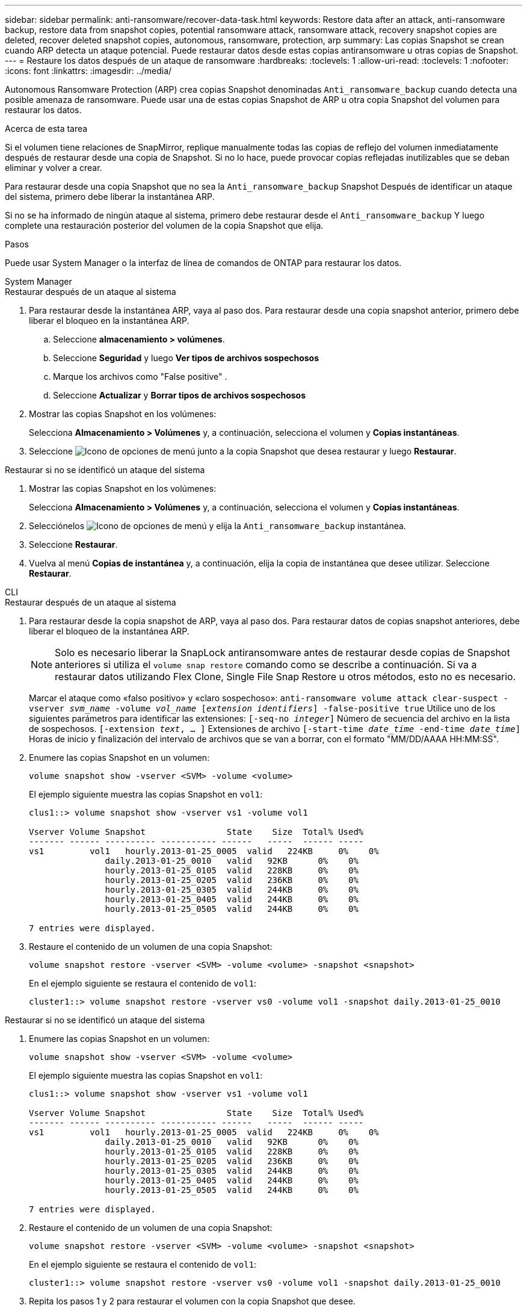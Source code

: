 ---
sidebar: sidebar 
permalink: anti-ransomware/recover-data-task.html 
keywords: Restore data after an attack, anti-ransomware backup, restore data from snapshot copies, potential ransomware attack, ransomware attack, recovery snapshot copies are deleted, recover deleted snapshot copies, autonomous, ransomware, protection, arp 
summary: Las copias Snapshot se crean cuando ARP detecta un ataque potencial. Puede restaurar datos desde estas copias antiransomware u otras copias de Snapshot. 
---
= Restaure los datos después de un ataque de ransomware
:hardbreaks:
:toclevels: 1
:allow-uri-read: 
:toclevels: 1
:nofooter: 
:icons: font
:linkattrs: 
:imagesdir: ../media/


[role="lead"]
Autonomous Ransomware Protection (ARP) crea copias Snapshot denominadas `Anti_ransomware_backup` cuando detecta una posible amenaza de ransomware. Puede usar una de estas copias Snapshot de ARP u otra copia Snapshot del volumen para restaurar los datos.

.Acerca de esta tarea
Si el volumen tiene relaciones de SnapMirror, replique manualmente todas las copias de reflejo del volumen inmediatamente después de restaurar desde una copia de Snapshot. Si no lo hace, puede provocar copias reflejadas inutilizables que se deban eliminar y volver a crear.

Para restaurar desde una copia Snapshot que no sea la `Anti_ransomware_backup` Snapshot Después de identificar un ataque del sistema, primero debe liberar la instantánea ARP.

Si no se ha informado de ningún ataque al sistema, primero debe restaurar desde el `Anti_ransomware_backup` Y luego complete una restauración posterior del volumen de la copia Snapshot que elija.

.Pasos
Puede usar System Manager o la interfaz de línea de comandos de ONTAP para restaurar los datos.

[role="tabbed-block"]
====
.System Manager
--
.Restaurar después de un ataque al sistema
. Para restaurar desde la instantánea ARP, vaya al paso dos. Para restaurar desde una copia snapshot anterior, primero debe liberar el bloqueo en la instantánea ARP.
+
.. Seleccione *almacenamiento > volúmenes*.
.. Seleccione *Seguridad* y luego *Ver tipos de archivos sospechosos*
.. Marque los archivos como "False positive" .
.. Seleccione *Actualizar* y *Borrar tipos de archivos sospechosos*


. Mostrar las copias Snapshot en los volúmenes:
+
Selecciona *Almacenamiento > Volúmenes* y, a continuación, selecciona el volumen y *Copias instantáneas*.

. Seleccione image:icon_kabob.gif["Icono de opciones de menú"] junto a la copia Snapshot que desea restaurar y luego *Restaurar*.


.Restaurar si no se identificó un ataque del sistema
. Mostrar las copias Snapshot en los volúmenes:
+
Selecciona *Almacenamiento > Volúmenes* y, a continuación, selecciona el volumen y *Copias instantáneas*.

. Selecciónelos image:icon_kabob.gif["Icono de opciones de menú"] y elija la `Anti_ransomware_backup` instantánea.
. Seleccione *Restaurar*.
. Vuelva al menú *Copias de instantánea* y, a continuación, elija la copia de instantánea que desee utilizar. Seleccione *Restaurar*.


--
.CLI
--
.Restaurar después de un ataque al sistema
. Para restaurar desde la copia snapshot de ARP, vaya al paso dos. Para restaurar datos de copias snapshot anteriores, debe liberar el bloqueo de la instantánea ARP.
+

NOTE: Solo es necesario liberar la SnapLock antiransomware antes de restaurar desde copias de Snapshot anteriores si utiliza el `volume snap restore` comando como se describe a continuación.  Si va a restaurar datos utilizando Flex Clone, Single File Snap Restore u otros métodos, esto no es necesario.

+
Marcar el ataque como «falso positivo» y «claro sospechoso»:
`anti-ransomware volume attack clear-suspect -vserver _svm_name_ -volume _vol_name_ [_extension identifiers_] -false-positive true`
Utilice uno de los siguientes parámetros para identificar las extensiones:
`[-seq-no _integer_]` Número de secuencia del archivo en la lista de sospechosos.
`[-extension _text_, … ]` Extensiones de archivo
`[-start-time _date_time_ -end-time _date_time_]` Horas de inicio y finalización del intervalo de archivos que se van a borrar, con el formato "MM/DD/AAAA HH:MM:SS".

. Enumere las copias Snapshot en un volumen:
+
[source, cli]
----
volume snapshot show -vserver <SVM> -volume <volume>
----
+
El ejemplo siguiente muestra las copias Snapshot en `vol1`:

+
[listing]
----

clus1::> volume snapshot show -vserver vs1 -volume vol1

Vserver Volume Snapshot                State    Size  Total% Used%
------- ------ ---------- ----------- ------   -----  ------ -----
vs1	    vol1   hourly.2013-01-25_0005  valid   224KB     0%    0%
               daily.2013-01-25_0010   valid   92KB      0%    0%
               hourly.2013-01-25_0105  valid   228KB     0%    0%
               hourly.2013-01-25_0205  valid   236KB     0%    0%
               hourly.2013-01-25_0305  valid   244KB     0%    0%
               hourly.2013-01-25_0405  valid   244KB     0%    0%
               hourly.2013-01-25_0505  valid   244KB     0%    0%

7 entries were displayed.
----
. Restaure el contenido de un volumen de una copia Snapshot:
+
[source, cli]
----
volume snapshot restore -vserver <SVM> -volume <volume> -snapshot <snapshot>
----
+
En el ejemplo siguiente se restaura el contenido de `vol1`:

+
[listing]
----
cluster1::> volume snapshot restore -vserver vs0 -volume vol1 -snapshot daily.2013-01-25_0010
----


.Restaurar si no se identificó un ataque del sistema
. Enumere las copias Snapshot en un volumen:
+
[source, cli]
----
volume snapshot show -vserver <SVM> -volume <volume>
----
+
El ejemplo siguiente muestra las copias Snapshot en `vol1`:

+
[listing]
----

clus1::> volume snapshot show -vserver vs1 -volume vol1

Vserver Volume Snapshot                State    Size  Total% Used%
------- ------ ---------- ----------- ------   -----  ------ -----
vs1	    vol1   hourly.2013-01-25_0005  valid   224KB     0%    0%
               daily.2013-01-25_0010   valid   92KB      0%    0%
               hourly.2013-01-25_0105  valid   228KB     0%    0%
               hourly.2013-01-25_0205  valid   236KB     0%    0%
               hourly.2013-01-25_0305  valid   244KB     0%    0%
               hourly.2013-01-25_0405  valid   244KB     0%    0%
               hourly.2013-01-25_0505  valid   244KB     0%    0%

7 entries were displayed.
----
. Restaure el contenido de un volumen de una copia Snapshot:
+
[source, cli]
----
volume snapshot restore -vserver <SVM> -volume <volume> -snapshot <snapshot>
----
+
En el ejemplo siguiente se restaura el contenido de `vol1`:

+
[listing]
----
cluster1::> volume snapshot restore -vserver vs0 -volume vol1 -snapshot daily.2013-01-25_0010
----


. Repita los pasos 1 y 2 para restaurar el volumen con la copia Snapshot que desee.


--
====
.Más información
* link:https://kb.netapp.com/Advice_and_Troubleshooting/Data_Storage_Software/ONTAP_OS/Ransomware_prevention_and_recovery_in_ONTAP["KB: Prevención y recuperación de ransomware en ONTAP"^]

